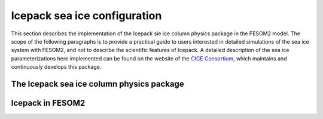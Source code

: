 .. _icepack_in_fesom:

Icepack sea ice configuration
*****************************

This section describes the implementation of the Icepack sie ice column physics package in the FESOM2 model. The scope of the following paragraphs is to provide a practical guide to users interested in detailed simulations of the sea ice system with FESOM2, and not to describe the scientific features of Icepack. A detailed description of the sea ice parameterizations here implemented can be found on the website of the `CICE Consortium <https://github.com/CICE-Consortium/Icepack/wiki/Icepack-Release-Table>`_, which maintains and continuously develops this package. 

The Icepack sea ice column physics package
==========================================

Icepack in FESOM2
=================
